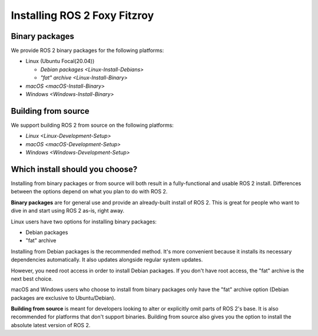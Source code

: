 .. _FoxyInstall:

Installing ROS 2 Foxy Fitzroy
=============================


Binary packages
---------------

We provide ROS 2 binary packages for the following platforms:

* Linux (Ubuntu Focal(20.04))

  * `Debian packages <Linux-Install-Debians>`
  * `"fat" archive <Linux-Install-Binary>`

* `macOS <macOS-Install-Binary>`
* `Windows <Windows-Install-Binary>`


.. _building-from-source:

Building from source
--------------------

We support building ROS 2 from source on the following platforms:


* `Linux <Linux-Development-Setup>`
* `macOS <macOS-Development-Setup>`
* `Windows <Windows-Development-Setup>`


Which install should you choose?
--------------------------------

Installing from binary packages or from source will both result in a fully-functional and usable ROS 2 install.
Differences between the options depend on what you plan to do with ROS 2.

**Binary packages** are for general use and provide an already-built install of ROS 2.
This is great for people who want to dive in and start using ROS 2 as-is, right away.

Linux users have two options for installing binary packages:

- Debian packages
- "fat" archive

Installing from Debian packages is the recommended method.
It's more convenient because it installs its necessary dependencies automatically.
It also updates alongside regular system updates.

However, you need root access in order to install Debian packages.
If you don't have root access, the "fat" archive is the next best choice.

macOS and Windows users who choose to install from binary packages only have the "fat" archive option
(Debian packages are exclusive to Ubuntu/Debian).

**Building from source** is meant for developers looking to alter or explicitly omit parts of ROS 2's base.
It is also recommended for platforms that don't support binaries.
Building from source also gives you the option to install the absolute latest version of ROS 2.
